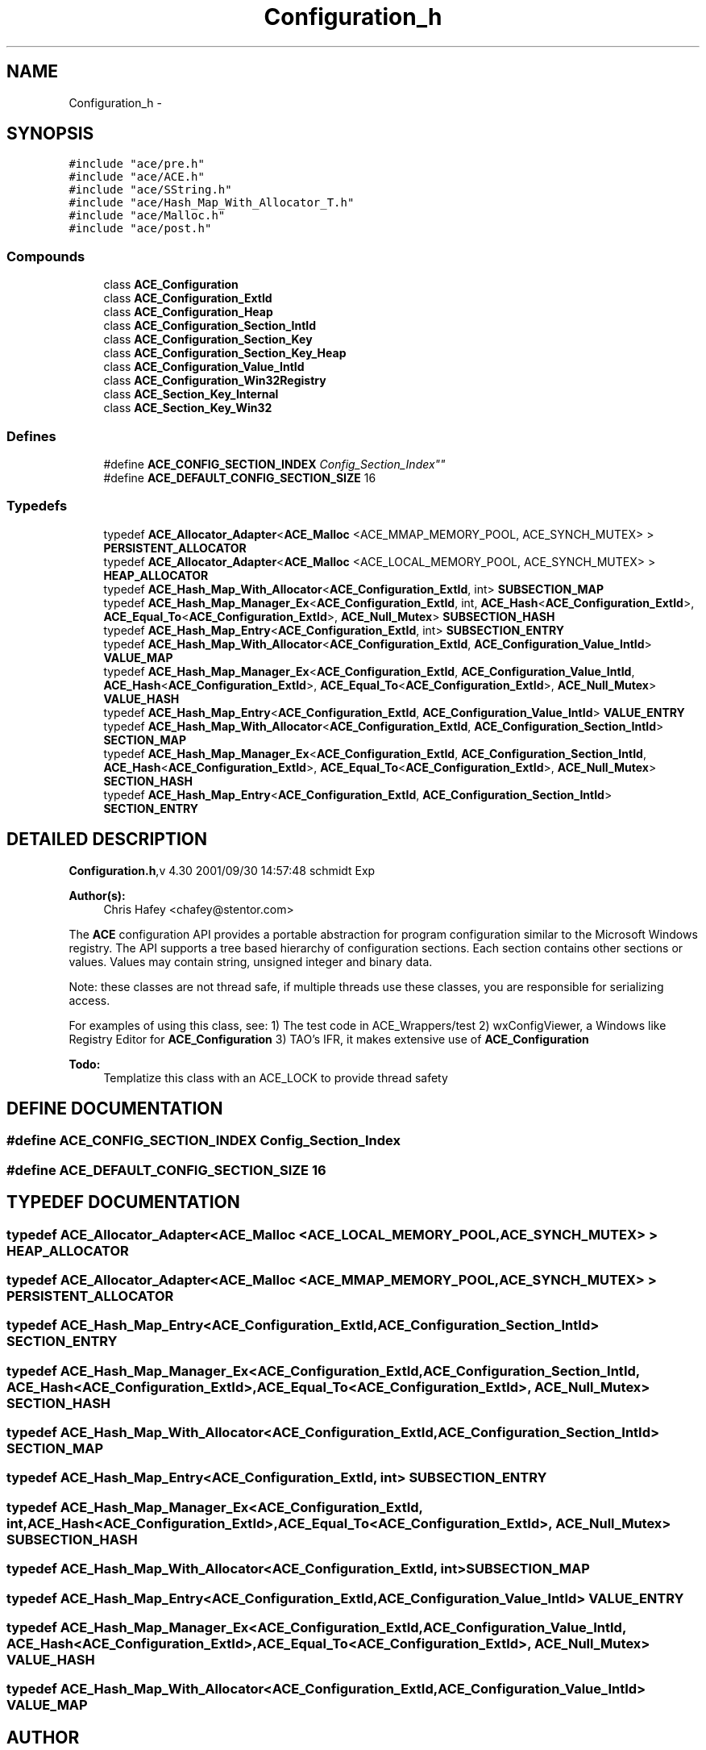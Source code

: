 .TH Configuration_h 3 "5 Oct 2001" "ACE" \" -*- nroff -*-
.ad l
.nh
.SH NAME
Configuration_h \- 
.SH SYNOPSIS
.br
.PP
\fC#include "ace/pre.h"\fR
.br
\fC#include "ace/ACE.h"\fR
.br
\fC#include "ace/SString.h"\fR
.br
\fC#include "ace/Hash_Map_With_Allocator_T.h"\fR
.br
\fC#include "ace/Malloc.h"\fR
.br
\fC#include "ace/post.h"\fR
.br

.SS Compounds

.in +1c
.ti -1c
.RI "class \fBACE_Configuration\fR"
.br
.ti -1c
.RI "class \fBACE_Configuration_ExtId\fR"
.br
.ti -1c
.RI "class \fBACE_Configuration_Heap\fR"
.br
.ti -1c
.RI "class \fBACE_Configuration_Section_IntId\fR"
.br
.ti -1c
.RI "class \fBACE_Configuration_Section_Key\fR"
.br
.ti -1c
.RI "class \fBACE_Configuration_Section_Key_Heap\fR"
.br
.ti -1c
.RI "class \fBACE_Configuration_Value_IntId\fR"
.br
.ti -1c
.RI "class \fBACE_Configuration_Win32Registry\fR"
.br
.ti -1c
.RI "class \fBACE_Section_Key_Internal\fR"
.br
.ti -1c
.RI "class \fBACE_Section_Key_Win32\fR"
.br
.in -1c
.SS Defines

.in +1c
.ti -1c
.RI "#define \fBACE_CONFIG_SECTION_INDEX\fR  "Config_Section_Index""
.br
.ti -1c
.RI "#define \fBACE_DEFAULT_CONFIG_SECTION_SIZE\fR  16"
.br
.in -1c
.SS Typedefs

.in +1c
.ti -1c
.RI "typedef \fBACE_Allocator_Adapter\fR<\fBACE_Malloc\fR <ACE_MMAP_MEMORY_POOL, ACE_SYNCH_MUTEX> > \fBPERSISTENT_ALLOCATOR\fR"
.br
.ti -1c
.RI "typedef \fBACE_Allocator_Adapter\fR<\fBACE_Malloc\fR <ACE_LOCAL_MEMORY_POOL, ACE_SYNCH_MUTEX> > \fBHEAP_ALLOCATOR\fR"
.br
.ti -1c
.RI "typedef \fBACE_Hash_Map_With_Allocator\fR<\fBACE_Configuration_ExtId\fR, int> \fBSUBSECTION_MAP\fR"
.br
.ti -1c
.RI "typedef \fBACE_Hash_Map_Manager_Ex\fR<\fBACE_Configuration_ExtId\fR, int, \fBACE_Hash\fR<\fBACE_Configuration_ExtId\fR>, \fBACE_Equal_To\fR<\fBACE_Configuration_ExtId\fR>, \fBACE_Null_Mutex\fR> \fBSUBSECTION_HASH\fR"
.br
.ti -1c
.RI "typedef \fBACE_Hash_Map_Entry\fR<\fBACE_Configuration_ExtId\fR, int> \fBSUBSECTION_ENTRY\fR"
.br
.ti -1c
.RI "typedef \fBACE_Hash_Map_With_Allocator\fR<\fBACE_Configuration_ExtId\fR, \fBACE_Configuration_Value_IntId\fR> \fBVALUE_MAP\fR"
.br
.ti -1c
.RI "typedef \fBACE_Hash_Map_Manager_Ex\fR<\fBACE_Configuration_ExtId\fR, \fBACE_Configuration_Value_IntId\fR, \fBACE_Hash\fR<\fBACE_Configuration_ExtId\fR>, \fBACE_Equal_To\fR<\fBACE_Configuration_ExtId\fR>, \fBACE_Null_Mutex\fR> \fBVALUE_HASH\fR"
.br
.ti -1c
.RI "typedef \fBACE_Hash_Map_Entry\fR<\fBACE_Configuration_ExtId\fR, \fBACE_Configuration_Value_IntId\fR> \fBVALUE_ENTRY\fR"
.br
.ti -1c
.RI "typedef \fBACE_Hash_Map_With_Allocator\fR<\fBACE_Configuration_ExtId\fR, \fBACE_Configuration_Section_IntId\fR> \fBSECTION_MAP\fR"
.br
.ti -1c
.RI "typedef \fBACE_Hash_Map_Manager_Ex\fR<\fBACE_Configuration_ExtId\fR, \fBACE_Configuration_Section_IntId\fR, \fBACE_Hash\fR<\fBACE_Configuration_ExtId\fR>, \fBACE_Equal_To\fR<\fBACE_Configuration_ExtId\fR>, \fBACE_Null_Mutex\fR> \fBSECTION_HASH\fR"
.br
.ti -1c
.RI "typedef \fBACE_Hash_Map_Entry\fR<\fBACE_Configuration_ExtId\fR, \fBACE_Configuration_Section_IntId\fR> \fBSECTION_ENTRY\fR"
.br
.in -1c
.SH DETAILED DESCRIPTION
.PP 
.PP
\fBConfiguration.h\fR,v 4.30 2001/09/30 14:57:48 schmidt Exp
.PP
\fBAuthor(s): \fR
.in +1c
 Chris Hafey <chafey@stentor.com>
.PP
The \fBACE\fR configuration API provides a portable abstraction for program configuration similar to the Microsoft Windows registry.  The API supports a tree based hierarchy of configuration sections. Each  section contains other sections or values. Values may contain string,  unsigned integer and binary data.
.PP
Note: these classes are not thread safe, if multiple threads use these classes, you are responsible for serializing access.
.PP
For examples of using this class, see: 1) The test code in ACE_Wrappers/test 2) wxConfigViewer, a Windows like Registry Editor for \fBACE_Configuration\fR 3) TAO's IFR, it makes extensive use of \fBACE_Configuration\fR
.PP
\fB\fBTodo: \fR\fR
.in +1c
Templatize this class with an ACE_LOCK to provide thread safety
.PP
.SH DEFINE DOCUMENTATION
.PP 
.SS #define ACE_CONFIG_SECTION_INDEX  "Config_Section_Index"
.PP
.SS #define ACE_DEFAULT_CONFIG_SECTION_SIZE  16
.PP
.SH TYPEDEF DOCUMENTATION
.PP 
.SS typedef \fBACE_Allocator_Adapter\fR<\fBACE_Malloc\fR <ACE_LOCAL_MEMORY_POOL, ACE_SYNCH_MUTEX> > HEAP_ALLOCATOR
.PP
.SS typedef \fBACE_Allocator_Adapter\fR<\fBACE_Malloc\fR <ACE_MMAP_MEMORY_POOL, ACE_SYNCH_MUTEX> > PERSISTENT_ALLOCATOR
.PP
.SS typedef \fBACE_Hash_Map_Entry\fR<\fBACE_Configuration_ExtId\fR, \fBACE_Configuration_Section_IntId\fR> SECTION_ENTRY
.PP
.SS typedef \fBACE_Hash_Map_Manager_Ex\fR<\fBACE_Configuration_ExtId\fR, \fBACE_Configuration_Section_IntId\fR, \fBACE_Hash\fR<\fBACE_Configuration_ExtId\fR>, \fBACE_Equal_To\fR<\fBACE_Configuration_ExtId\fR>, \fBACE_Null_Mutex\fR> SECTION_HASH
.PP
.SS typedef \fBACE_Hash_Map_With_Allocator\fR<\fBACE_Configuration_ExtId\fR, \fBACE_Configuration_Section_IntId\fR> SECTION_MAP
.PP
.SS typedef \fBACE_Hash_Map_Entry\fR<\fBACE_Configuration_ExtId\fR, int> SUBSECTION_ENTRY
.PP
.SS typedef \fBACE_Hash_Map_Manager_Ex\fR<\fBACE_Configuration_ExtId\fR, int, \fBACE_Hash\fR<\fBACE_Configuration_ExtId\fR>, \fBACE_Equal_To\fR<\fBACE_Configuration_ExtId\fR>, \fBACE_Null_Mutex\fR> SUBSECTION_HASH
.PP
.SS typedef \fBACE_Hash_Map_With_Allocator\fR<\fBACE_Configuration_ExtId\fR, int> SUBSECTION_MAP
.PP
.SS typedef \fBACE_Hash_Map_Entry\fR<\fBACE_Configuration_ExtId\fR, \fBACE_Configuration_Value_IntId\fR> VALUE_ENTRY
.PP
.SS typedef \fBACE_Hash_Map_Manager_Ex\fR<\fBACE_Configuration_ExtId\fR, \fBACE_Configuration_Value_IntId\fR, \fBACE_Hash\fR<\fBACE_Configuration_ExtId\fR>, \fBACE_Equal_To\fR<\fBACE_Configuration_ExtId\fR>, \fBACE_Null_Mutex\fR> VALUE_HASH
.PP
.SS typedef \fBACE_Hash_Map_With_Allocator\fR<\fBACE_Configuration_ExtId\fR, \fBACE_Configuration_Value_IntId\fR> VALUE_MAP
.PP
.SH AUTHOR
.PP 
Generated automatically by Doxygen for ACE from the source code.